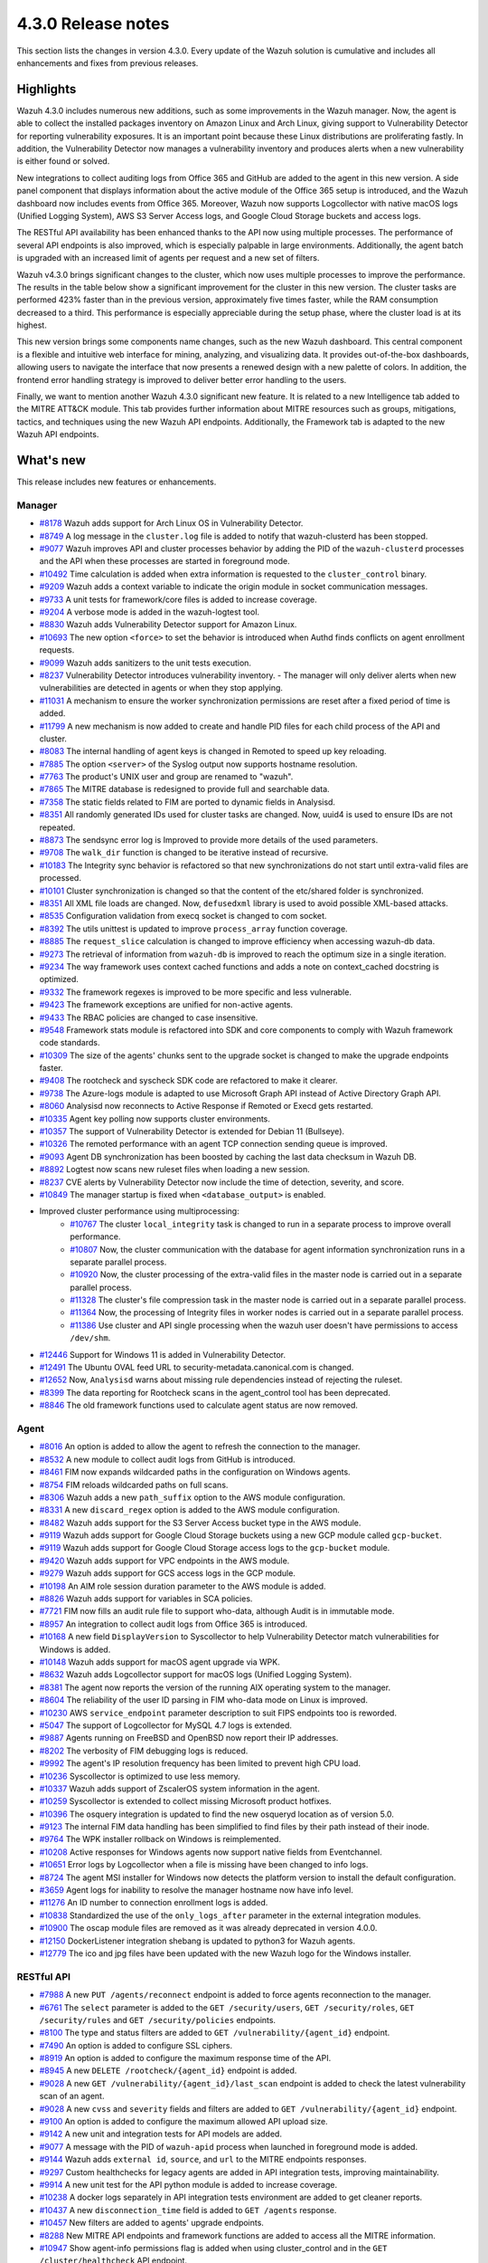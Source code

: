 .. Copyright (C) 2021 Wazuh, Inc.

.. meta::
      :description: Wazuh 4.3.0 has been released. Check out our release notes to discover the changes and additions of this release.

.. _release_4_3_0:

4.3.0 Release notes
===================

This section lists the changes in version 4.3.0. Every update of the Wazuh solution is cumulative and includes all enhancements and fixes from previous releases.


Highlights
----------

Wazuh 4.3.0 includes numerous new additions, such as some improvements in the Wazuh manager. Now, the agent is able to collect the installed packages inventory on Amazon Linux and Arch Linux, giving support to Vulnerability Detector for reporting vulnerability exposures. It is an important point because these Linux distributions are proliferating fastly. In addition, the Vulnerability Detector now manages a vulnerability inventory and produces alerts when a new vulnerability is either found or solved.

.. thumbnail::  ../images/release-notes/4.3.0/packages-inventory.png    
      :title: Packages inventory
      :align: center

New integrations to collect auditing logs from Office 365 and GitHub are added to the agent in this new version. A side panel component that displays information about the active module of the Office 365 setup is introduced, and the Wazuh dashboard now includes events from Office 365. Moreover, Wazuh now supports Logcollector with native macOS logs (Unified Logging System), AWS S3 Server Access logs, and Google Cloud Storage buckets and access logs.

.. hlist::
    :columns: 2

    - .. thumbnail:: ../images/release-notes/4.3.0/Management-Configuration.png
    - .. thumbnail:: ../images/release-notes/4.3.0/Office-365-General.png



The RESTful API availability has been enhanced thanks to the API now using multiple processes. The performance of several API endpoints is also improved, which is especially palpable in large environments. Additionally, the agent batch is upgraded with an increased limit of agents per request and a new set of filters. 

.. thumbnail::  ../images/release-notes/4.3.0/agent-batch-upgraded.png 
      :align: center
      :title: The agent batch is upgraded



Wazuh v4.3.0 brings significant changes to the cluster, which now uses multiple processes to improve the performance. The results in the table below show a significant improvement for the cluster in this new version. The cluster tasks are performed 423% faster than in the previous version, approximately five times faster, while the RAM consumption decreased to a third. This performance is especially appreciable during the setup phase, where the cluster load is at its highest.

.. thumbnail::  ../images/release-notes/4.3.0/cluster-tasks.png 
      :align: center
      :title: The cluster tasks are performed faster


This new version brings some components name changes, such as the new Wazuh dashboard. This central component is a flexible and intuitive web interface for mining, analyzing, and visualizing data. It provides out-of-the-box dashboards, allowing users to navigate the interface that now presents a renewed design with a new palette of colors. In addition, the frontend error handling strategy is improved to deliver better error handling to the users.

.. thumbnail::  ../images/release-notes/4.3.0/Wazuh-dashboard.png 
      :align: center
      :width: 60%
      :title: This new version brings the new Wazuh dashboard
    

Finally, we want to mention another Wazuh 4.3.0 significant new feature. It is related to a new Intelligence tab added to the MITRE ATT&CK module. This tab provides further information about MITRE resources such as groups, mitigations, tactics, and techniques using the new Wazuh API endpoints. Additionally, the Framework tab is adapted to the new Wazuh API endpoints.



What's new
----------

This release includes new features or enhancements.

Manager
^^^^^^^

- `#8178 <https://github.com/wazuh/wazuh/pull/8178>`_ Wazuh adds support for Arch Linux OS in Vulnerability Detector.
- `#8749 <https://github.com/wazuh/wazuh/pull/8749>`_ A log message in the ``cluster.log`` file is added to notify that wazuh-clusterd has been stopped.
- `#9077 <https://github.com/wazuh/wazuh/pull/9077>`_ Wazuh improves API and cluster processes behavior by adding the PID of the ``wazuh-clusterd`` processes and the API when these processes are started in foreground mode.
- `#10492 <https://github.com/wazuh/wazuh/pull/10492>`_ Time calculation is added when extra information is requested to the ``cluster_control`` binary.
- `#9209 <https://github.com/wazuh/wazuh/pull/9209>`_ Wazuh adds a context variable to indicate the origin module in socket communication messages.
- `#9733 <https://github.com/wazuh/wazuh/pull/9733>`_ A unit tests for framework/core files is added to increase coverage.
- `#9204 <https://github.com/wazuh/wazuh/pull/9204>`_ A verbose mode is added in the wazuh-logtest tool.
- `#8830 <https://github.com/wazuh/wazuh/pull/8830>`_ Wazuh adds Vulnerability Detector support for Amazon Linux.
- `#10693 <https://github.com/wazuh/wazuh/pull/10693>`_ The new option ``<force>`` to set the behavior is introduced when Authd finds conflicts on agent enrollment requests.
- `#9099 <https://github.com/wazuh/wazuh/pull/9099>`_ Wazuh adds sanitizers to the unit tests execution.
- `#8237 <https://github.com/wazuh/wazuh/pull/8237>`_ Vulnerability Detector introduces vulnerability inventory.
  - The manager will only deliver alerts when new vulnerabilities are detected in agents or when they stop applying.
- `#11031 <https://github.com/wazuh/wazuh/pull/11031>`_ A mechanism to ensure the worker synchronization permissions are reset after a fixed period of time is added.
- `#11799 <https://github.com/wazuh/wazuh/pull/11799>`_ A new mechanism is now added to create and handle PID files for each child process of the API and cluster. 
- `#8083 <https://github.com/wazuh/wazuh/pull/8083>`_ The internal handling of agent keys is changed in Remoted to speed up key reloading.
- `#7885 <https://github.com/wazuh/wazuh/pull/7885>`_ The option ``<server>`` of the Syslog output now supports hostname resolution. 
- `#7763 <https://github.com/wazuh/wazuh/pull/7763>`_ The product's UNIX user and group are renamed to "wazuh".
- `#7865 <https://github.com/wazuh/wazuh/pull/7865>`_ The MITRE database is redesigned to provide full and searchable data.
- `#7358 <https://github.com/wazuh/wazuh/pull/7358>`_ The static fields related to FIM are ported to dynamic fields in Analysisd.
- `#8351 <https://github.com/wazuh/wazuh/pull/8351>`_ All randomly generated IDs used for cluster tasks are changed. Now, uuid4 is used to ensure IDs are not repeated.
- `#8873 <https://github.com/wazuh/wazuh/pull/8873>`_ The sendsync error log is Improved to provide more details of the used parameters.
- `#9708 <https://github.com/wazuh/wazuh/pull/9708>`_ The ``walk_dir`` function is changed to be iterative instead of recursive.
- `#10183 <https://github.com/wazuh/wazuh/pull/10183>`_ The Integrity sync behavior is refactored so that new synchronizations do not start until extra-valid files are processed.
- `#10101 <https://github.com/wazuh/wazuh/pull/10101>`_ Cluster synchronization is changed so that the content of the etc/shared folder is synchronized.
- `#8351 <https://github.com/wazuh/wazuh/pull/8351>`_ All XML file loads are changed. Now, ``defusedxml`` library is used to avoid possible XML-based attacks.
- `#8535 <https://github.com/wazuh/wazuh/pull/8535>`_ Configuration validation from execq socket is changed to com socket.
- `#8392 <https://github.com/wazuh/wazuh/pull/8392>`_ The utils unittest is updated to improve ``process_array`` function coverage.
- `#8885 <https://github.com/wazuh/wazuh/pull/8885>`_ The ``request_slice`` calculation is changed to improve efficiency when accessing wazuh-db data.
- `#9273 <https://github.com/wazuh/wazuh/pull/9273>`_ The retrieval of information from ``wazuh-db`` is improved to reach the optimum size in a single iteration.
- `#9234 <https://github.com/wazuh/wazuh/pull/9234>`_ The way framework uses context cached functions and adds a note on context_cached docstring is optimized.
- `#9332 <https://github.com/wazuh/wazuh/pull/9332>`_ The framework regexes is improved to be more specific and less vulnerable.
- `#9423 <https://github.com/wazuh/wazuh/pull/9423>`_ The framework exceptions are unified for non-active agents.
- `#9433 <https://github.com/wazuh/wazuh/pull/9433>`_ The RBAC policies are changed to case insensitive.
- `#9548 <https://github.com/wazuh/wazuh/pull/9548>`_ Framework stats module is refactored into SDK and core components to comply with Wazuh framework code standards.
- `#10309 <https://github.com/wazuh/wazuh/pull/10309>`_ The size of the agents' chunks sent to the upgrade socket is changed to make the upgrade endpoints faster.
- `#9408 <https://github.com/wazuh/wazuh/pull/9408>`_ The rootcheck and syscheck SDK code are refactored to make it clearer.
- `#9738 <https://github.com/wazuh/wazuh/pull/9738>`_ The Azure-logs module is adapted to use Microsoft Graph API instead of Active Directory Graph API.
- `#8060 <https://github.com/wazuh/wazuh/pull/8060>`_ Analysisd now reconnects to Active Response if Remoted or Execd gets restarted.
- `#10335 <https://github.com/wazuh/wazuh/pull/10335>`_ Agent key polling now supports cluster environments.
- `#10357 <https://github.com/wazuh/wazuh/pull/10357>`_ The support of Vulnerability Detector is extended for Debian 11 (Bullseye).
- `#10326 <https://github.com/wazuh/wazuh/pull/10326>`_ The remoted performance with an agent TCP connection sending queue is improved.
- `#9093 <https://github.com/wazuh/wazuh/pull/9093>`_ Agent DB synchronization has been boosted by caching the last data checksum in Wazuh DB.
- `#8892 <https://github.com/wazuh/wazuh/pull/8892>`_ Logtest now scans new ruleset files when loading a new session.
- `#8237 <https://github.com/wazuh/wazuh/pull/8237>`_ CVE alerts by Vulnerability Detector now include the time of detection, severity, and score.
- `#10849 <https://github.com/wazuh/wazuh/pull/10849>`_ The manager startup is fixed when ``<database_output>`` is enabled.
- Improved cluster performance using multiprocessing:
   - `#10767 <https://github.com/wazuh/wazuh/pull/10767>`_ The cluster ``local_integrity`` task is changed to run in a separate process to improve overall performance.
   - `#10807 <https://github.com/wazuh/wazuh/pull/10807>`_ Now, the cluster communication with the database for agent information synchronization runs in a separate parallel process.
   - `#10920 <https://github.com/wazuh/wazuh/pull/10920>`_ Now, the cluster processing of the extra-valid files in the master node is carried out in a separate parallel process.
   - `#11328 <https://github.com/wazuh/wazuh/pull/11328>`_ The cluster's file compression task in the master node is carried out in a separate parallel process.
   - `#11364 <https://github.com/wazuh/wazuh/pull/11364>`_ Now, the processing of Integrity files in worker nodes is carried out in a separate parallel process.
   - `#11386 <https://github.com/wazuh/wazuh/pull/11386>`_ Use cluster and API single processing when the wazuh user doesn't have permissions to access ``/dev/shm``.
- `#12446 <https://github.com/wazuh/wazuh/pull/12446>`_ Support for Windows 11 is added in Vulnerability Detector. 
- `#12491 <https://github.com/wazuh/wazuh/pull/12491>`_ The Ubuntu OVAL feed URL to security-metadata.canonical.com is changed.
- `#12652 <https://github.com/wazuh/wazuh/pull/12652>`_ Now, ``Analysisd`` warns about missing rule dependencies instead of rejecting the ruleset.
- `#8399 <https://github.com/wazuh/wazuh/pull/8399>`_ The data reporting for Rootcheck scans in the agent_control tool has been deprecated.
- `#8846 <https://github.com/wazuh/wazuh/pull/8846>`_ The old framework functions used to calculate agent status are now removed.




Agent
^^^^^

- `#8016 <https://github.com/wazuh/wazuh/pull/8016>`_ An option is added to allow the agent to refresh the connection to the manager.
- `#8532 <https://github.com/wazuh/wazuh/pull/8532>`_ A new module to collect audit logs from GitHub is introduced.
- `#8461 <https://github.com/wazuh/wazuh/pull/8461>`_ FIM now expands wildcarded paths in the configuration on Windows agents.
- `#8754 <https://github.com/wazuh/wazuh/pull/8754>`_ FIM reloads wildcarded paths on full scans.
- `#8306 <https://github.com/wazuh/wazuh/pull/8306>`_ Wazuh adds a new ``path_suffix`` option to the AWS module configuration.
- `#8331 <https://github.com/wazuh/wazuh/pull/8331>`_ A new ``discard_regex`` option  is added to the AWS module configuration.
- `#8482 <https://github.com/wazuh/wazuh/pull/8482>`_ Wazuh adds support for the S3 Server Access bucket type in the AWS module.
- `#9119 <https://github.com/wazuh/wazuh/pull/9119>`_ Wazuh adds support for Google Cloud Storage buckets using a new GCP module called ``gcp-bucket``.
- `#9119 <https://github.com/wazuh/wazuh/pull/9119>`_ Wazuh adds support for Google Cloud Storage access logs to the ``gcp-bucket`` module.
- `#9420 <https://github.com/wazuh/wazuh/pull/9420>`_ Wazuh adds support for VPC endpoints in the AWS module.
- `#9279 <https://github.com/wazuh/wazuh/pull/9279>`_ Wazuh adds support for GCS access logs in the GCP module.
- `#10198 <https://github.com/wazuh/wazuh/pull/10198>`_ An AIM role session duration parameter to the AWS module is added.
- `#8826 <https://github.com/wazuh/wazuh/pull/8826>`_ Wazuh adds support for variables in SCA policies.
- `#7721 <https://github.com/wazuh/wazuh/pull/7721>`_ FIM now fills an audit rule file to support who-data, although Audit is in immutable mode.
- `#8957 <https://github.com/wazuh/wazuh/pull/8957>`_ An integration to collect audit logs from Office 365 is introduced.
- `#10168 <https://github.com/wazuh/wazuh/pull/10168>`_ A new field ``DisplayVersion`` to Syscollector to help Vulnerability Detector match vulnerabilities for Windows is added.
- `#10148 <https://github.com/wazuh/wazuh/pull/10148>`_ Wazuh adds support for macOS agent upgrade via WPK.
- `#8632 <https://github.com/wazuh/wazuh/pull/8632>`_ Wazuh adds Logcollector support for macOS logs (Unified Logging System).
- `#8381 <https://github.com/wazuh/wazuh/pull/8381>`_ The agent now reports the version of the running AIX operating system to the manager. 
- `#8604 <https://github.com/wazuh/wazuh/pull/8604>`_ The reliability of the user ID parsing in FIM who-data mode on Linux is improved.
- `#10230 <https://github.com/wazuh/wazuh/pull/10230>`_ AWS ``service_endpoint`` parameter description to suit FIPS endpoints too is reworded.
- `#5047 <https://github.com/wazuh/wazuh/pull/5047>`_ The support of Logcollector for MySQL 4.7 logs is extended.
- `#9887 <https://github.com/wazuh/wazuh/pull/9887>`_ Agents running on FreeBSD and OpenBSD now report their IP addresses.
- `#8202 <https://github.com/wazuh/wazuh/pull/8202>`_ The verbosity of FIM debugging logs is reduced.
- `#9992 <https://github.com/wazuh/wazuh/pull/9992>`_ The agent's IP resolution frequency has been limited to prevent high CPU load.
- `#10236 <https://github.com/wazuh/wazuh/pull/10236>`_ Syscollector is optimized to use less memory.
- `#10337 <https://github.com/wazuh/wazuh/pull/10337>`_ Wazuh adds support of ZscalerOS system information in the agent.
- `#10259 <https://github.com/wazuh/wazuh/pull/10259>`_ Syscollector is extended to collect missing Microsoft product hotfixes.
- `#10396 <https://github.com/wazuh/wazuh/pull/10396>`_ The osquery integration is updated to find the new osqueryd location as of version 5.0.
- `#9123 <https://github.com/wazuh/wazuh/pull/9123>`_ The internal FIM data handling has been simplified to find files by their path instead of their inode.
- `#9764 <https://github.com/wazuh/wazuh/pull/9764>`_  The WPK installer rollback on Windows is reimplemented.
- `#10208 <https://github.com/wazuh/wazuh/pull/10208>`_ Active responses for Windows agents now support native fields from Eventchannel.
- `#10651 <https://github.com/wazuh/wazuh/pull/10651>`_ Error logs by Logcollector when a file is missing have been changed to info logs.
- `#8724 <https://github.com/wazuh/wazuh/pull/8724>`_ The agent MSI installer for Windows now detects the platform version to install the default configuration.
- `#3659 <https://github.com/wazuh/wazuh/pull/3659>`_ Agent logs for inability to resolve the manager hostname now have info level.
- `#11276 <https://github.com/wazuh/wazuh/pull/11276>`_ An ID number to connection enrollment logs is added.
- `#10838 <https://github.com/wazuh/wazuh/pull/10838>`_ Standardized the use of the ``only_logs_after`` parameter in the external integration modules.
- `#10900 <https://github.com/wazuh/wazuh/pull/10900>`_ The oscap module files are removed as it was already deprecated in version 4.0.0.
- `#12150 <https://github.com/wazuh/wazuh/pull/12150>`_ DockerListener integration shebang is updated to python3 for Wazuh agents.
- `#12779 <https://github.com/wazuh/wazuh/pull/12779>`_ The ico and jpg files have been updated with the new Wazuh logo for the Windows installer.


RESTful API
^^^^^^^^^^^

- `#7988 <https://github.com/wazuh/wazuh/pull/7988>`_ A new ``PUT /agents/reconnect`` endpoint is added to force agents reconnection to the manager.
- `#6761 <https://github.com/wazuh/wazuh/pull/6761>`_ The ``select`` parameter is added to the ``GET /security/users``, ``GET /security/roles``, ``GET /security/rules`` and ``GET /security/policies`` endpoints.
- `#8100 <https://github.com/wazuh/wazuh/pull/8100>`_ The type and status filters are added to ``GET /vulnerability/{agent_id}`` endpoint.
- `#7490 <https://github.com/wazuh/wazuh/pull/7490>`_ An option is added to configure SSL ciphers.
- `#8919 <https://github.com/wazuh/wazuh/pull/8919>`_ An option is added to configure the maximum response time of the API.
- `#8945 <https://github.com/wazuh/wazuh/pull/8945>`_ A new ``DELETE /rootcheck/{agent_id}`` endpoint is added.
- `#9028 <https://github.com/wazuh/wazuh/pull/9028>`_ A new ``GET /vulnerability/{agent_id}/last_scan`` endpoint is added to check the latest vulnerability scan of an agent.
- `#9028 <https://github.com/wazuh/wazuh/pull/9028>`_ A new ``cvss`` and ``severity`` fields and filters are added to ``GET /vulnerability/{agent_id}`` endpoint.
- `#9100 <https://github.com/wazuh/wazuh/pull/9100>`_ An option  is added to configure the maximum allowed API upload size.
- `#9142 <https://github.com/wazuh/wazuh/pull/9142>`_ A new unit and integration tests for API models are added.
- `#9077 <https://github.com/wazuh/wazuh/pull/9077>`_ A message with the PID of ``wazuh-apid`` process when launched in foreground mode  is added.
- `#9144 <https://github.com/wazuh/wazuh/pull/9144>`_ Wazuh adds ``external id``, ``source``, and ``url`` to the MITRE endpoints responses.
- `#9297 <https://github.com/wazuh/wazuh/pull/9297>`_ Custom healthchecks for legacy agents are added in API integration tests, improving maintainability.
- `#9914 <https://github.com/wazuh/wazuh/pull/9914>`_ A new unit test for the API python module  is added to increase coverage.
- `#10238 <https://github.com/wazuh/wazuh/pull/10238>`_ A docker logs separately in API integration tests environment are added to get cleaner reports.
- `#10437 <https://github.com/wazuh/wazuh/pull/10437>`_ A new ``disconnection_time`` field is added to ``GET /agents`` response.
- `#10457 <https://github.com/wazuh/wazuh/pull/10457>`_ New filters are added to agents' upgrade endpoints.
- `#8288 <https://github.com/wazuh/wazuh/pull/8288>`_ New MITRE API endpoints and framework functions are added to access all the MITRE information.
- `#10947 <https://github.com/wazuh/wazuh/pull/10947>`_ Show agent-info permissions flag is added when using cluster_control and in the ``GET /cluster/healthcheck`` API endpoint.
- `#11931 <https://github.com/wazuh/wazuh/pull/11931>`_ Save agents' ossec.log if an API integration test fails.
- `#12085 <https://github.com/wazuh/wazuh/pull/12085>`_ POST /security/user/authenticate/run_as endpoint is added to API bruteforce blocking system.
- `#12638 <https://github.com/wazuh/wazuh/pull/12638>`_ A new API endpoint is added to obtain summaries of agent vulnerabilities' inventory items.
- `#12727 <https://github.com/wazuh/wazuh/pull/12727>`_ The new fields external_references, condition, title, published, and updated are added to GET /vulnerability/{agent_id} API endpoint.
- `#7490 <https://github.com/wazuh/wazuh/pull/7490>`_ The SSL protocol configuration parameter is renamed.
- `#8827 <https://github.com/wazuh/wazuh/pull/8827>`_ The API spec examples and JSON body examples are reviewed and updated.
- The performance of several API endpoints is improved. This is especially appreciable in environments with a big number of agents:
   - `#8937 <https://github.com/wazuh/wazuh/pull/8937>`_ The endpoint parameter ``PUT /agents/group`` is improved.
   - `#8938 <https://github.com/wazuh/wazuh/pull/8938>`_ The endpoint parameter ``PUT /agents/restart`` is improved.
   - `#8950 <https://github.com/wazuh/wazuh/pull/8950>`_ The endpoint parameter ``DELETE /agents`` is improved.
   - `#8959 <https://github.com/wazuh/wazuh/pull/8959>`_ The endpoint parameter ``PUT /rootcheck`` is improved.
   - `#8966 <https://github.com/wazuh/wazuh/pull/8966>`_ The endpoint parameter ``PUT /syscheck`` is improved.
   - `#9046 <https://github.com/wazuh/wazuh/pull/9046>`_ The endpoint parameter ``DELETE /groups`` is improved and API response is changed to be more consistent.
- `#8945 <https://github.com/wazuh/wazuh/pull/8945>`_ The endpoint parameter ``DELETE /rootcheck`` is changed to ``DELETE /experimental/rootcheck``.
- `#9012 <https://github.com/wazuh/wazuh/pull/9012>`_ The time it takes for ``wazuh-apid`` process is reduced to check its configuration when using the -t parameter.
- `#9019 <https://github.com/wazuh/wazuh/pull/9019>`_ The malfunction in the ``sort`` parameter of syscollector endpoints is fixed.
- `#9113 <https://github.com/wazuh/wazuh/pull/9113>`_ The API integration tests stability when failing in entrypoint is improved.
- `#9228 <https://github.com/wazuh/wazuh/pull/9228>`_ The SCA API integration tests dynamic to validate responses coming from any agent version are fixed.
- `#9227 <https://github.com/wazuh/wazuh/pull/9227>`_ All the date fields in the API responses to use ISO8601 are refactored and standardized.
- `#9263 <https://github.com/wazuh/wazuh/pull/9263>`_ The ``Server`` header from API HTTP responses is removed.
- `#9371 <https://github.com/wazuh/wazuh/pull/9371>`_ The JWT implementation by replacing HS256 signing algorithm with RS256 is improved.
- `#10009 <https://github.com/wazuh/wazuh/pull/10009>`_ The limit of agents to upgrade using the API upgrade endpoints is removed.
- `#10158 <https://github.com/wazuh/wazuh/pull/10158>`_ The Windows agent's FIM responses are changed to return permissions as JSON.
- `#10389 <https://github.com/wazuh/wazuh/pull/10389>`_ The API endpoints are adapted to changes in ``wazuh-authd`` daemon ``force`` parameter.
- `#10512 <https://github.com/wazuh/wazuh/pull/10512>`_ The ``use_only_authd`` API configuration option and related functionality are deprecated. ``wazuh-authd`` will always be required for creating and removing agents.
- `#10745 <https://github.com/wazuh/wazuh/pull/10745>`_ The API validators and related unit tests are improved.
- `#10905 <https://github.com/wazuh/wazuh/pull/10905>`_ The specific module healthchecks in API integration tests environment is improved.
- `#10916 <https://github.com/wazuh/wazuh/pull/10916>`_ The thread pool executors for process pool executors to improve API availability is changed.
- `#11410 <https://github.com/wazuh/wazuh/pull/11410>`_ Changed HTTPS options to use files instead of relative paths.
- `#8599 <https://github.com/wazuh/wazuh/pull/8599>`_ The select parameter from GET /agents/stats/distinct endpoint is removed.
- `#8099 <https://github.com/wazuh/wazuh/pull/8099>`_ The ``GET /mitre`` endpoint is removed.
- `#11410 <https://github.com/wazuh/wazuh/pull/11410>`_ The option to set log ``path`` in the configuration is deprecated.


Ruleset
^^^^^^^

- `#11306 <https://github.com/wazuh/wazuh/pull/11306>`_ Carbanak detection rules are added.
- `#11309 <https://github.com/wazuh/wazuh/pull/11309>`_ Cisco FTD rules and decoders are added.
- `#11284 <https://github.com/wazuh/wazuh/pull/11284>`_ Decoders for AWS EKS service are added.
- `#11394 <https://github.com/wazuh/wazuh/pull/11394>`_ F5 BIG IP ruleset is added.
- `#11191 <https://github.com/wazuh/wazuh/pull/11191>`_ GCP VPC storage, firewall, and flow rules are added.
- `#11323 <https://github.com/wazuh/wazuh/pull/11323>`_ GitLab 12.0 ruleset are added.
- `#11289 <https://github.com/wazuh/wazuh/pull/11289>`_ Microsoft Exchange Server rules and decoders are added.
- `#11390 <https://github.com/wazuh/wazuh/pull/11390>`_ Microsoft Windows persistence by using registry keys detection is added.
- `#11274 <https://github.com/wazuh/wazuh/pull/11274>`_ Oracle Database 12c rules and decoders are added.
- `#8476 <https://github.com/wazuh/wazuh/pull/8476>`_ Rules for Carbanak step 1.A - User Execution: Malicious files are added.
- `#11212 <https://github.com/wazuh/wazuh/pull/11212>`_ Rules for Carbanak step 2.A - Local discoveries are added.
- `#9075 <https://github.com/wazuh/wazuh/pull/9075>`_ Rules for Carbanak step 2.B - Screen capture is added. 
- `#9097 <https://github.com/wazuh/wazuh/pull/9097>`_ Rules for Carbanak step 5.B - Lateral movement via SSH are added. 
- `#11342 <https://github.com/wazuh/wazuh/pull/11342>`_ Rules for Carbanak step 9.A - User monitoring is added. 
- `#11373 <https://github.com/wazuh/wazuh/pull/11373>`_ Rules for Cloudflare WAF are added.
- `#11013 <https://github.com/wazuh/wazuh/pull/11013>`_ Ruleset for ESET Remote console is added.
- `#8532 <https://github.com/wazuh/wazuh/pull/8532>`_ Ruleset for GitHub audit logs are added. 
- `#11137 <https://github.com/wazuh/wazuh/pull/11137>`_ Ruleset for Palo Alto v8.X - v10.X are added.
- `#11431 <https://github.com/wazuh/wazuh/pull/11431>`_ SCA policy for Amazon Linux 1 is added.
- `#11480 <https://github.com/wazuh/wazuh/pull/11480>`_ SCA policy for Amazon Linux 2 is added.
- `#7035 <https://github.com/wazuh/wazuh/pull/7035>`_ SCA policy for apple macOS 10.14 Mojave is added.
- `#7036 <https://github.com/wazuh/wazuh/pull/7036>`_ SCA policy for apple macOS 10.15 Catalina is added.
- `#11454 <https://github.com/wazuh/wazuh/pull/11454>`_ SCA policy for macOS Big Sur is added.
- `#11250 <https://github.com/wazuh/wazuh/pull/11250>`_ SCA policy for Microsoft IIS 10 is added.
- `#11249 <https://github.com/wazuh/wazuh/pull/11249>`_ SCA policy for Microsoft SQL 2016 is added.
- `#11247 <https://github.com/wazuh/wazuh/pull/11247>`_ SCA policy for Mongo Database 3.6 is added. 
- `#11248 <https://github.com/wazuh/wazuh/pull/11248>`_ SCA policy for NGINX is added.
- `#11245 <https://github.com/wazuh/wazuh/pull/11245>`_ SCA policy for Oracle Database 19c is added. 
- `#11154 <https://github.com/wazuh/wazuh/pull/11154>`_ SCA policy for PostgreSQL 13 is added.
- `#11223 <https://github.com/wazuh/wazuh/pull/11223>`_ SCA policy for SUSE Linux Enterprise Server 15
- `#11432 <https://github.com/wazuh/wazuh/pull/11432>`_ SCA policy for Ubuntu 14 is added.
- `#11452 <https://github.com/wazuh/wazuh/pull/11452>`_ SCA policy for Ubuntu 16 is added.
- `#11453 <https://github.com/wazuh/wazuh/pull/11453>`_ SCA policy for Ubuntu 18 is added.
- `#11430 <https://github.com/wazuh/wazuh/pull/11430>`_ SCA policy for Ubuntu 20 is added.
- `#11286 <https://github.com/wazuh/wazuh/pull/11286>`_ SCA policy for Solaris 11.4 is added.
- `#11122 <https://github.com/wazuh/wazuh/pull/11122>`_ Sophos UTM Firewall ruleset is added.
- `#11357 <https://github.com/wazuh/wazuh/pull/11357>`_ Wazuh-api ruleset is added.
- `#11016 <https://github.com/wazuh/wazuh/pull/11016>`_ Audit rules are updated.
- `#11177 <https://github.com/wazuh/wazuh/pull/11177>`_ AWS s3 ruleset is updated.
- `#11344 <https://github.com/wazuh/wazuh/pull/11344>`_  Exim 4 decoder and rules to latest format is updated.
- `#8738 <https://github.com/wazuh/wazuh/pull/8738>`_ MITRE DB with latest MITRE JSON specification is updated.
- `#11255 <https://github.com/wazuh/wazuh/pull/11255>`_ Multiple rules to remove alert_by_email option are updated..
- `#11795 <https://github.com/wazuh/wazuh/pull/11795>`_ NextCloud ruleset is updated.
- `#11232 <https://github.com/wazuh/wazuh/pull/11232>`_ ProFTPD decoder is updated.
- `#11242 <https://github.com/wazuh/wazuh/pull/11242>`_ RedHat Enterprise Linux 8 SCA up to version 1.0.1 is updated.
- `#11100 <https://github.com/wazuh/wazuh/pull/11100>`_ Rules and decoders for FortiNet products are updated.
- `#11429 <https://github.com/wazuh/wazuh/pull/11429>`_ SCA policy for CentOS 7 is updated.
- `#8751 <https://github.com/wazuh/wazuh/pull/8751>`_ SCA policy for CentOS 8 is updated.
- `#11263 <https://github.com/wazuh/wazuh/pull/11263>`_ SonicWall decoder values are fixed.
- `#11388 <https://github.com/wazuh/wazuh/pull/11388>`_ SSHD ruleset is updated.


Wazuh Kibana plugin
^^^^^^^^^^^^^^^^^^^

- `#3557 <https://github.com/wazuh/wazuh-kibana-app/pull/3557>`_ GitHub and Office365 modules are added.
- `#3541 <https://github.com/wazuh/wazuh-kibana-app/pull/3541>`_ A new ``Panel`` module tab for GitHub and Office365 modules is added.
- `#3639 <https://github.com/wazuh/wazuh-kibana-app/pull/3639>`_ Wazuh adds the ability to filter the results for the ``Network Ports`` table in the ``Inventory data`` section.
- `#3324 <https://github.com/wazuh/wazuh-kibana-app/pull/3324>`_ A new endpoint service is added to collect the frontend logs into a file.
- `#3327 <https://github.com/wazuh/wazuh-kibana-app/pull/3327>`_ `#3321 <https://github.com/wazuh/wazuh-kibana-app/pull/3321>`_ `#3367 <https://github.com/wazuh/wazuh-kibana-app/pull/3367>`_ `#3373 <https://github.com/wazuh/wazuh-kibana-app/pull/3373>`_ `#3374 <https://github.com/wazuh/wazuh-kibana-app/pull/3374>`_ `#3390 <https://github.com/wazuh/wazuh-kibana-app/pull/3390>`_ `#3410 <https://github.com/wazuh/wazuh-kibana-app/pull/3410>`_ `#3408 <https://github.com/wazuh/wazuh-kibana-app/pull/3408>`_ `#3429 <https://github.com/wazuh/wazuh-kibana-app/pull/3429>`_ `#3427 <https://github.com/wazuh/wazuh-kibana-app/pull/3427>`_ `#3417 <https://github.com/wazuh/wazuh-kibana-app/pull/3417>`_ `#3462 <https://github.com/wazuh/wazuh-kibana-app/pull/3462>`_ `#3451 <https://github.com/wazuh/wazuh-kibana-app/pull/3451>`_ `#3442 <https://github.com/wazuh/wazuh-kibana-app/pull/3442>`_ `#3480 <https://github.com/wazuh/wazuh-kibana-app/pull/3480>`_ `#3472 <https://github.com/wazuh/wazuh-kibana-app/pull/3472>`_ `#3434 <https://github.com/wazuh/wazuh-kibana-app/pull/3434>`_ `#3392 <https://github.com/wazuh/wazuh-kibana-app/pull/3392>`_ `#3404 <https://github.com/wazuh/wazuh-kibana-app/pull/3404>`_ `#3432 <https://github.com/wazuh/wazuh-kibana-app/pull/3432>`_ `#3415 <https://github.com/wazuh/wazuh-kibana-app/pull/3415>`_ `#3469 <https://github.com/wazuh/wazuh-kibana-app/pull/3469>`_ `#3448 <https://github.com/wazuh/wazuh-kibana-app/pull/3448>`_ `#3465 <https://github.com/wazuh/wazuh-kibana-app/pull/3465>`_ `#3464 <https://github.com/wazuh/wazuh-kibana-app/pull/3464>`_ `#3478 <https://github.com/wazuh/wazuh-kibana-app/pull/3478>`_ The frontend handle errors strategy is improved: UI, Toasts, console log, and log in file.
- `#3368 <https://github.com/wazuh/wazuh-kibana-app/pull/3368>`_ `#3344 <https://github.com/wazuh/wazuh-kibana-app/pull/3344>`_ `#3726 <https://github.com/wazuh/wazuh-kibana-app/pull/3726>`_ Intelligence tab is added to MITRE ATT&CK module.
- `#3424 <https://github.com/wazuh/wazuh-kibana-app/pull/3424>`_ Sample data for office365 events are added.
- `#3475 <https://github.com/wazuh/wazuh-kibana-app/pull/3475>`_ A separate component to check for sample data is created.
- `#3506 <https://github.com/wazuh/wazuh-kibana-app/pull/3506>`_ A new hook for getting value suggestions is added.
- `#3531 <https://github.com/wazuh/wazuh-kibana-app/pull/3531>`_ Dynamic simple filters and simple GitHub filters fields are added.
- `#3524 <https://github.com/wazuh/wazuh-kibana-app/pull/3524>`_ Configuration viewer for Module Office 365 is added on the Configuration section of the Management menu.
- `#3518 <https://github.com/wazuh/wazuh-kibana-app/pull/3518>`_ A side panel component that displays information about the active module of the Office 365 setup is introduced.
- `#3533 <https://github.com/wazuh/wazuh-kibana-app/pull/3533>`_ Specifics and custom filters for Office 365 search bar are added.
- `#3544 <https://github.com/wazuh/wazuh-kibana-app/pull/3544>`_ Pagination and filter are added to drilldown tables at the Office pannel.
- `#3568 <https://github.com/wazuh/wazuh-kibana-app/pull/3568>`_ Simple filters change between panel and drilldown panel.
- `#3525 <https://github.com/wazuh/wazuh-kibana-app/pull/3525>`_ New fields are added in the Inventory table and Flyout Details.
- `#3691 <https://github.com/wazuh/wazuh-kibana-app/pull/3691>`_ Columns selector are added in agents table.
- `#3742 <https://github.com/wazuh/wazuh-kibana-app/pull/3742>`_ A new workflow is added for creating wazuh packages.
- `#3783 <https://github.com/wazuh/wazuh-kibana-app/pull/3783>`_ ``template`` and ``fields`` checks in the health check run correctly according to the app configuration.
- `#3804 <https://github.com/wazuh/wazuh-kibana-app/pull/3804>`_ A toast message let's you know when there is an error creating a new group.
- `#3121 <https://github.com/wazuh/wazuh-kibana-app/pull/3121>`_ Ossec to wazuh is changed in all sample-data files.
- `#3279 <https://github.com/wazuh/wazuh-kibana-app/pull/3279>`_ Empty fields are modified in FIM tables and ``syscheck.value_name`` in discovery now shows an empty tag for visual clarity.
- `#3346 <https://github.com/wazuh/wazuh-kibana-app/pull/3346>`_ The MITRE tactics and techniques resources are adapted to use the API endpoints.
- `#3517 <https://github.com/wazuh/wazuh-kibana-app/pull/3517>`_ The filterManager subscription is moved to the hook useFilterManager.
- `#3529 <https://github.com/wazuh/wazuh-kibana-app/pull/3529>`_ Filter is changed from "is" to "is one of" in the custom searchbar.
- `#3494 <https://github.com/wazuh/wazuh-kibana-app/pull/3494>`_ Refactor ``modules-defaults.js`` to define what buttons and components are rendered in each module tab.
- `#3663 <https://github.com/wazuh/wazuh-kibana-app/pull/3663>`_ `#3806 <https://github.com/wazuh/wazuh-kibana-app/pull/3806>`_ The deprecated and new references for the ``authd`` configuration are updated.
- `#3549 <https://github.com/wazuh/wazuh-kibana-app/pull/3549>`_ Time subscription is added to Discover component.
- `#3446 <https://github.com/wazuh/wazuh-kibana-app/pull/3446>`_ Testing logs using the Ruletest Test don't display the rule information if not matching a rule.
- `#3649 <https://github.com/wazuh/wazuh-kibana-app/pull/3649>`_ The format permissions are changed in the FIM inventory.
- `#3686 <https://github.com/wazuh/wazuh-kibana-app/pull/3686>`_ `#3728 <https://github.com/wazuh/wazuh-kibana-app/pull/3728>`_ The request to agents that do not return data is now changed to avoid unnecessary heavy load requests.
- `#3788 <https://github.com/wazuh/wazuh-kibana-app/pull/3788>`_ Rebranding. Replaced the brand logos, set module icons with brand colors
- `#3795 <https://github.com/wazuh/wazuh-kibana-app/pull/3795>`_ Changed user for sample data management
- `#3792 <https://github.com/wazuh/wazuh-kibana-app/pull/3792>`_ Changed agent install codeblock copy button and powershell terminal warning
- `#3811 <https://github.com/wazuh/wazuh-kibana-app/pull/3811>`_ Refactored as the plugin platform name and references is managed.
- `#3893 <https://github.com/wazuh/wazuh-kibana-app/pull/3893>`_ Dashboard tab of Vulnerabilities module is removed, three new panels to Vulnerabilities/Inventory are added, and details Flyout fields are enhanced.
- `#3908 <https://github.com/wazuh/wazuh-kibana-app/pull/3908>`_ Now, all available fields are shown in the Discover Details Flyout table. Furthermore, the open row icon width is fixed in the first column when the table has a few columns.
- `#3924 <https://github.com/wazuh/wazuh-kibana-app/pull/3924>`_ Missing fields used in visualizations to the known fields related to alerts are added.
- `#3946 <https://github.com/wazuh/wazuh-kibana-app/pull/3946>`_ Troubleshooting link to "index pattern was refreshed" toast is added.
- `#3196 <https://github.com/wazuh/wazuh-kibana-app/pull/3196>`_ The table in Vulnerabilities/Inventory is refactored.
- `#3949 <https://github.com/wazuh/wazuh-kibana-app/pull/3949>`_ Google Groups app icons are changed.
- `#3857 <https://github.com/wazuh/wazuh-kibana-app/pull/3857>`_ Sorting for Agents or Configuration checksum column in the table of Management/Groups is removed due to this is not supported by the API.


Wazuh Splunk app
^^^^^^^^^^^^^^^^

- Support for Wazuh 4.3.0
- `#1166 <https://github.com/wazuh/wazuh-splunk/pull/1166>`_ Alias field is added to API to facilitate distinguishing between different managers  
- `#1126 <https://github.com/wazuh/wazuh-splunk/pull/1226>`_ Ensure backwards compatibility 
- `#1148 <https://github.com/wazuh/wazuh-splunk/issues/1148>`_ A Security Section is added to manage security related configurations 
- `#1171 <https://github.com/wazuh/wazuh-splunk/pull/1171>`_ Crud Policies is added on security section.
- `#1168 <https://github.com/wazuh/wazuh-splunk/pull/1168>`_ Crud Roles is added on security section. 
- `#1169 <https://github.com/wazuh/wazuh-splunk/pull/1169>`_ Crud Role Mapping is added on security section.  
- `#1173 <https://github.com/wazuh/wazuh-splunk/pull/1173>`_ Crud Users is added on security section.
- `#1147 <https://github.com/wazuh/wazuh-splunk/issues/1147>`_ Created a permissions validation service. 
- `#1164 <https://github.com/wazuh/wazuh-splunk/issues/1164>`_ Implemented the access control on the App's views. 
- `#1155 <https://github.com/wazuh/wazuh-splunk/issues/1155>`_ Implemented a service to fetch Wazuh's users and its roles. 
- `#1156 <https://github.com/wazuh/wazuh-splunk/issues/1156>`_ Implemented a server to fetch Splunk's users and its roles. 
- `#1149 <https://github.com/wazuh/wazuh-splunk/issues/1149>`_ A run_as checkbox is added to the API configuration  
- `#1174 <https://github.com/wazuh/wazuh-splunk/pull/1174>`_ The ability to use the Authorization Context login method is added. 
- `#1228 <https://github.com/wazuh/wazuh-splunk/issues/1228>`_  Extensions now can only be changed by Splunk Admins. 
- `#1186 <https://github.com/wazuh/wazuh-splunk/pull/1186>`_ Wazuh rebranding.
- `#1172 <https://github.com/wazuh/wazuh-splunk/pull/1172>`_ Deprecated authd options is updated.
- `#1236 <https://github.com/wazuh/wazuh-splunk/pull/1236>`_ Refactored branding color styles to improve maintainability.  
- `#1243 <https://github.com/wazuh/wazuh-splunk/pull/1243>`_ Wazuh API's name is changed to its alias in the quick settings selector. 

Other
^^^^^

- `#10247 <https://github.com/wazuh/wazuh/pull/10247>`_ External SQLite library dependency is upgraded to version 3.36.
- `#10247 <https://github.com/wazuh/wazuh/pull/10247>`_ External BerkeleyDB library dependency is upgraded to version 18.1.40.
- `#10247 <https://github.com/wazuh/wazuh/pull/10247>`_ External OpenSSL library dependency is upgraded to version 1.1.1l.
- `#10927 <https://github.com/wazuh/wazuh/pull/10927>`_ External Google Test library  dependency is upgraded to version 1.11.
- `#11436 <https://github.com/wazuh/wazuh/pull/11436>`_ External Aiohttp library dependency is upgraded to version 3.8.1.
- `#11436 <https://github.com/wazuh/wazuh/pull/11436>`_ External Werkzeug library dependency is upgraded to version 2.0.2.
- `#11436 <https://github.com/wazuh/wazuh/pull/11436>`_ Embedded Python is upgraded to version 3.9.9.


Packages
^^^^^^^^
- `#1496 <https://github.com/wazuh/wazuh-packages/pull/1496>`_ Hide passwords in log file.
- `#1500 <https://github.com/wazuh/wazuh-packages/pull/1500>`_ Fix dashboard IP messages.
- `#1499 <https://github.com/wazuh/wazuh-packages/pull/1499>`_ Improved APT locked message and retry time.
- `#1497 <https://github.com/wazuh/wazuh-packages/pull/1497>`_ Fix unhandled promise for the dashboard.
- `#1494 <https://github.com/wazuh/wazuh-packages/pull/1494>`_ Update ova ``motd`` message 4.3.
- `#1471 <https://github.com/wazuh/wazuh-packages/pull/1471>`_ Remove service disable from RPM and Debian packages.
- `#1471 <https://github.com/wazuh/wazuh-packages/pull/1471>`_ Disabled multitenancy by default in the dashboard and changed the app default route.
- `#1434 <https://github.com/wazuh/wazuh-packages/pull/1434>`_ Set as a warning the unhandled promises in the Wazuh dashboard.
- `#1395 <https://github.com/wazuh/wazuh-packages/pull/1395>`_ Remove IP message from OVA.
- `#1390 <https://github.com/wazuh/wazuh-packages/pull/1390>`_ Remove demo certificates from indexer and dashboard packages.
- `#1307 <https://github.com/wazuh/wazuh-packages/pull/1307>`_ Add centos8 vault repository due to EOL.
- `#1302 <https://github.com/wazuh/wazuh-packages/pull/1302>`_ Fix user deletion warning RPM manager.
- `#1292 <https://github.com/wazuh/wazuh-packages/pull/1292>`_ Fix issue where Solaris 11 was not executed in clean installations.
- `#1280 <https://github.com/wazuh/wazuh-packages/pull/1280>`_ Fix error where Wazuh could continue running after uninstalling.
- `#1274 <https://github.com/wazuh/wazuh-packages/pull/1274>`_ Fix AIX partition size.
- `#1147 <https://github.com/wazuh/wazuh-packages/pull/1147>`_ Fix Solaris 11 upgrade from previous packages.
- `#1126 <https://github.com/wazuh/wazuh-packages/pull/1126>`_ Add new GCloud integration files to Solaris 11.
- `#689 <https://github.com/wazuh/wazuh-packages/pull/689>`_ Update SPECS.
- `#888 <https://github.com/wazuh/wazuh-packages/pull/888>`_ Fix an error in CentOS 5 building.
- `#944 <https://github.com/wazuh/wazuh-packages/pull/944>`_ Add new SCA files to Solaris 11.
- `#915 <https://github.com/wazuh/wazuh-packages/pull/915>`_ Improved support for ppc64le on CentOS and Debian.
- `#1005 <https://github.com/wazuh/wazuh-packages/pull/1005>`_ Fix error with wazuh user in Debian packages.
- `#1023 <https://github.com/wazuh/wazuh-packages/pull/1023>`_ Add ossec user and group during compilation.
- `#1261 <https://github.com/wazuh/wazuh-packages/pull/1261>`_ Merge Wazuh Dashboard v3 #.
- `#1256 <https://github.com/wazuh/wazuh-packages/pull/1256>`_ Fix certs permissions in RPM.
- `#1208 <https://github.com/wazuh/wazuh-packages/pull/1208>`_ Kibana app now supports ``pluginPlatform.version`` property in the app manifest.
- `#1162 <https://github.com/wazuh/wazuh-packages/pull/1162>`_ Fix certificates creation using parameters 4.3.
- `#1193 <https://github.com/wazuh/wazuh-packages/pull/1193>`_ Fix Archlinux package generation parameters 4.3.
- `#1132 <https://github.com/wazuh/wazuh-packages/pull/1132>`_ Add new 2.17.1 log4j mitigation version 4.3.
- `#1123 <https://github.com/wazuh/wazuh-packages/pull/1123>`_ Fix client keys Ownership for 3.7.x and previous versions.
- `#1106 <https://github.com/wazuh/wazuh-packages/pull/1106>`_ Added new log4j remediation 4.3.
- `#1112 <https://github.com/wazuh/wazuh-packages/pull/1112>`_ Fix Linux ``wpk`` generation 4.3.
- `#1096 <https://github.com/wazuh/wazuh-packages/pull/1096>`_ Add log4j mitigation 4.3.
- `#1086 <https://github.com/wazuh/wazuh-packages/pull/1086>`_ Increase admin.pem cert expiration date 4.3.
- `#1078 <https://github.com/wazuh/wazuh-packages/pull/1078>`_ Remove wazuh user from unattended/OVA/AMI 4.3.
- `#1074 <https://github.com/wazuh/wazuh-packages/pull/1074>`_ Fix ``groupdel`` ossec error during upgrade to 4.3.0.
- `#1067 <https://github.com/wazuh/wazuh-packages/pull/1067>`_ Fix curl kibana.yml 4.3.
- `#1060 <https://github.com/wazuh/wazuh-packages/pull/1060>`_ Remove ``restore-permissions.sh`` from Debian Packages.
- `#1048 <https://github.com/wazuh/wazuh-packages/pull/1048>`_ Bump unattended 4.3.0.
- `#1012 <https://github.com/wazuh/wazuh-packages/pull/1012>`_ Removed cd usages in unattended installer and fixed uninstaller 4.3.
- `#1023 <https://github.com/wazuh/wazuh-packages/pull/1023>`_ Add ossec user and group during compilation.
- `#1020 <https://github.com/wazuh/wazuh-packages/pull/1020>`_ Removed warning and added text in ``wazuh-passwords-tool.sh`` final message 4.3.


Resolved issues
---------------

This release resolves known issues. 


Manager
^^^^^^^

==============================================================    =============
Reference                                                         Description
==============================================================    =============
`#8223 <https://github.com/wazuh/wazuh/pull/8223>`_               A memory defect is fixed in Remoted when closing connection handles.
`#7625 <https://github.com/wazuh/wazuh/pull/7625>`_               A timing problem is fixed in the manager that might prevent Analysisd from sending Active responses to agents.
`#8210 <https://github.com/wazuh/wazuh/pull/8210>`_               A bug in Analysisd that did not apply field lookup in rules that overwrite other ones is fixed.
`#8902 <https://github.com/wazuh/wazuh/pull/8902>`_               The manager is now prevented from leaving dangling agent database files.
`#8254 <https://github.com/wazuh/wazuh/pull/8254>`_               The remediation message for error code 6004 is updated.
`#8157 <https://github.com/wazuh/wazuh/pull/8157>`_               A bug when deleting non-existing users or roles in the security SDK is now fixed.
`#8418 <https://github.com/wazuh/wazuh/pull/8418>`_               A bug with ``agent.conf`` file permissions when creating an agent group is now fixed.
`#8422 <https://github.com/wazuh/wazuh/pull/8422>`_               Wrong exceptions with wdb pagination mechanism are fixed.
`#8747 <https://github.com/wazuh/wazuh/pull/8747>`_               An error when loading some rules with the ``\`` character is fixed.
`#9216 <https://github.com/wazuh/wazuh/pull/9216>`_               The ``WazuhDBQuery`` class is changed to properly close socket connections and prevent file descriptor leaks.
`#10320 <https://github.com/wazuh/wazuh/pull/10320>`_             An error in the API configuration when using the ``agent_upgrade`` script is fixed.
`#10341 <https://github.com/wazuh/wazuh/pull/10341>`_             The ``JSONDecodeError`` in Distributed API class methods is handled.
`#9738 <https://github.com/wazuh/wazuh/pull/9738>`_               An issue with duplicated logs in Azure-logs module is fixed and several improvements are applied to it.
`#10680 <https://github.com/wazuh/wazuh/pull/10680>`_             The query parameter validation is fixed to allow usage of special chars in Azure module.
`#8394 <https://github.com/wazuh/wazuh/pull/8394>`_               A bug running ``wazuh-clusterd`` process when it was already running is fixed.
`#8732 <https://github.com/wazuh/wazuh/pull/8732>`_               Cluster is now allowed to send and receive messages with a size higher than request_chunk.
`#9077 <https://github.com/wazuh/wazuh/pull/9077>`_               A bug that caused ``wazuh-clusterd`` process to not delete its pidfile when running in foreground mode and it is stopped is fixed.
`#10376 <https://github.com/wazuh/wazuh/pull/10376>`_             Race condition due to lack of atomicity in the cluster synchronization mechanism is fixed.
`#10492 <https://github.com/wazuh/wazuh/pull/10492>`_             A bug when displaying the dates of the cluster tasks that have not finished yet is fixed. Now ``n/a`` is displayed in these cases.
`#9196 <https://github.com/wazuh/wazuh/pull/9196>`_               Missing field ``value_type`` in FIM alerts is fixed.
`#9292 <https://github.com/wazuh/wazuh/pull/9292>`_               A typo in the SSH Integrity Check script for Agentless is fixed.
`#10421 <https://github.com/wazuh/wazuh/pull/10421>`_             Multiple race conditions in Remoted are fixed.
`#10390 <https://github.com/wazuh/wazuh/pull/10390>`_             The manager agent database is fixed to prevent dangling entries from removed agents.
`#9765 <https://github.com/wazuh/wazuh/pull/9765>`_               The alerts generated by FIM when a lookup operation on a SID fails are fixed.
`#10866 <https://github.com/wazuh/wazuh/pull/10866>`_             A bug that caused cluster agent-groups files to be synchronized multiple times unnecessarily is fixed.
`#10922 <https://github.com/wazuh/wazuh/pull/10922>`_             An issue in Wazuh DB that compiled the SQL statements multiple times unnecessarily is fixed.
`#10948 <https://github.com/wazuh/wazuh/pull/10948>`_             A crash in Analysisd when setting Active Response with agent_id = 0 is fixed.
`#11161 <https://github.com/wazuh/wazuh/pull/11161>`_             An uninitialized Blowfish encryption structure warning is fixed.
`#11262 <https://github.com/wazuh/wazuh/pull/11262>`_             A memory overrun hazard in Vulnerability Detector is fixed.
`#11282 <https://github.com/wazuh/wazuh/pull/11282>`_             A bug when using a limit parameter higher than the total number of objects in the wazuh-db queries is fixed.
`#11440 <https://github.com/wazuh/wazuh/pull/11440>`_             A false positive for MySQL in Vulnerability Detector is prevented.
`#11448 <https://github.com/wazuh/wazuh/pull/11448>`_             The segmentation fault when the wrong configuration is set is fixed.
`#11440 <https://github.com/wazuh/wazuh/pull/11440>`_             A false positives in Vulnerability Detector is fixed when scanning OVAl for Ubuntu Xenial and Bionic.
`#11835 <https://github.com/wazuh/wazuh/pull/11835>`_             An argument injection hazard is fixed in the Pagerduty integration script.
`#11863 <https://github.com/wazuh/wazuh/pull/11863>`_             Memory leaks in the feed parser at Vulnerability Detector are fixed. Architecture data member from the RHEL 5 feed. RHSA items containing no CVEs. Unused RHSA data member when parsing Debian feeds.
`#12368 <https://github.com/wazuh/wazuh/pull/12368>`_             Now, Authd ignore the pipe signal if Wazuh DB gets closed.
`#12415 <https://github.com/wazuh/wazuh/pull/12415>`_             A buffer handling bug is fixed in Remoted that left the syslog TCP server stuck. 
`#12644 <https://github.com/wazuh/wazuh/pull/12644>`_             A memory leak in Vulnerability Detector is fixed when discarding kernel packages.
`#12655 <https://github.com/wazuh/wazuh/pull/12655>`_             A memory leak at wazuh-logtest-legacy  is fixed when matching a level-0 rule.
`#12489 <https://github.com/wazuh/wazuh/pull/12489>`_             Now, the cluster is disabled by default when the "disabled" tag is not included.
`#13067 <https://github.com/wazuh/wazuh/pull/13067>`_             A bug in the Vulnerability Detector CPE helper that may lead to produce false positives about Firefox ESR is fixed.
==============================================================    =============


Agent
^^^^^

==============================================================    =============
Reference                                                         Description
==============================================================    =============
`#8784 <https://github.com/wazuh/wazuh/pull/8784>`_               A bug in FIM that did not allow monitoring new directories in real-time mode if the limit was reached at some point is fixed.
`#8941 <https://github.com/wazuh/wazuh/pull/8941>`_               A bug in FIM that threw an error when a query to the internal database returned no data is fixed.
`#8362 <https://github.com/wazuh/wazuh/pull/8362>`_               An error where the IP address was being returned along with the port for Amazon NLB service is fixed.
`#8372 <https://github.com/wazuh/wazuh/pull/8372>`_               AWS module is fixed to properly handle the exception raised when processing a folder without logs.
`#8433 <https://github.com/wazuh/wazuh/pull/8433>`_               A bug with the AWS module when pagination is needed in the bucket is fixed.
`#8672 <https://github.com/wazuh/wazuh/pull/8672>`_               An error with the ipGeoLocation field in AWS Macie logs id fixed.
`#10333 <https://github.com/wazuh/wazuh/pull/10333>`_             An incorrect debug message in the GCloud integration module is changed.
`#7848 <https://github.com/wazuh/wazuh/pull/7848>`_               Data race conditions are fixed in FIM.
`#10011 <https://github.com/wazuh/wazuh/pull/10011>`_             A wrong command line display in the Syscollector process report on Windows is fixed.
`#10249 <https://github.com/wazuh/wazuh/pull/10249>`_             An issue that causes shutdown when agentd or analysisd is stopped is fixed.
`#10405 <https://github.com/wazuh/wazuh/pull/10405>`_             Wrong keepalive message from the agent when file merged.mg is missing is fixed.
`#10381 <https://github.com/wazuh/wazuh/pull/10381>`_             Missing logs from the Windows agent when it's getting stopped are fixed.
`#10524 <https://github.com/wazuh/wazuh/pull/10524>`_             Missing packages reporting in Syscollector for macOS due to empty architecture data is fixed.
`#7506 <https://github.com/wazuh/wazuh/pull/7506>`_               FIM on Linux to parse audit rules with multiple keys for who-data is fixed.
`#10639 <https://github.com/wazuh/wazuh/pull/10639>`_             Windows 11 version collection in the agent is fixed.
`#10602 <https://github.com/wazuh/wazuh/pull/10602>`_             Missing Eventchannel location in Logcollector configuration reporting is fixed.
`#10794 <https://github.com/wazuh/wazuh/pull/10794>`_             CloudWatch Logs integration is updated to avoid crashing when AWS raises Throttling errors.
`#10718 <https://github.com/wazuh/wazuh/pull/10718>`_             AWS modules' log file filtering is fixed when there are logs with and without a prefix mixed in a bucket.
`#10884 <https://github.com/wazuh/wazuh/pull/10884>`_             A bug on the installation script that made upgrades not to update the code of the external integration modules id fixed.
`#10921 <https://github.com/wazuh/wazuh/pull/10921>`_             An issue with the AWS integration module trying to parse manually created folders as if they were files is fixed.
`#11086 <https://github.com/wazuh/wazuh/pull/11086>`_             Some installation errors in OS with no subversion are fixed.
`#11115 <https://github.com/wazuh/wazuh/pull/11115>`_             A typo in an error log about enrollment SSL certificate is fixed.
`#11121 <https://github.com/wazuh/wazuh/pull/11121>`_             A unit tests for Windows agent when built on MinGW 10 is fixed.
`#10942 <https://github.com/wazuh/wazuh/pull/10942>`_             Windows agent compilation warnings are fixed.
`#11207 <https://github.com/wazuh/wazuh/pull/11207>`_             The OS version reported by the agent on OpenSUSE Tumbleweed is fixed.
`#11329 <https://github.com/wazuh/wazuh/pull/11329>`_             The Syscollector is prevented from truncating the open port inode numbers on Linux.
`#11365 <https://github.com/wazuh/wazuh/pull/11365>`_             An agent auto-restart on configuration changes, when started via ``wazuh-control`` on a Systemd based Linux OS is fixed.
`#10952 <https://github.com/wazuh/wazuh/pull/10952>`_             A bug in the AWS module resulting in unnecessary API calls when trying to obtain the different Account IDs for the bucket is fixed.
`#11278 <https://github.com/wazuh/wazuh/pull/11278>`_             Azure integration's configuration parsing to allow omitting optional parameters is fixed.
`#11296 <https://github.com/wazuh/wazuh/pull/11296>`_             Azure Storage credentials validation bug is fixed.
`#11455 <https://github.com/wazuh/wazuh/pull/11455>`_             The read of the hostname in the installation process for openSUSE is fixed.
`#11425 <https://github.com/wazuh/wazuh/pull/11425>`_             The graceful shutdown when the agent loses connection is fixed.
`#11736 <https://github.com/wazuh/wazuh/pull/11736>`_             The error "Unable to set server IP address" is fixed on the Windows agent. 
`#11608 <https://github.com/wazuh/wazuh/pull/11608>`_             The reparse option is fixed in the AWS VPCFlow and Config integrations.
`#12324 <https://github.com/wazuh/wazuh/pull/12324>`_             The way the AWS Config integration parses the dates used to search in the database for previous records was fixed.
`#12676 <https://github.com/wazuh/wazuh/pull/12676>`_             Now, Logcollector audit format parse logs with a custom name_format. 
`#12704 <https://github.com/wazuh/wazuh/pull/12704>`_             An issue with the Agent bootstrap is fixed, it might lead to a startup timeout when it cannot resolve a manager hostname.
`#13088 <https://github.com/wazuh/wazuh/pull/13088>`_             A bug in the agent's leaky bucket throughput regulator that could leave it stuck if the time is advanced on Windows is fixed.
==============================================================    =============


RESTful API
^^^^^^^^^^^

==============================================================    =============
Reference                                                         Description
==============================================================    =============
`#8196 <https://github.com/wazuh/wazuh/pull/8196>`_               An inconsistency in RBAC resources for ``group:create``, ``decoders:update``, and ``rules:update`` actions are fixed.
`#8378 <https://github.com/wazuh/wazuh/pull/8378>`_               The handling of an API error message occurring when Wazuh is started with a wrong ``ossec.conf`` is fixed. Now, the execution continues and raises a warning.
`#8548 <https://github.com/wazuh/wazuh/pull/8548>`_               A bug with the ``sort`` parameter that caused a wrong response when sorting by several fields is fixed.
`#8597 <https://github.com/wazuh/wazuh/pull/8597>`_               The description of ``force_time`` parameter in the API spec reference is fixed.
`#8537 <https://github.com/wazuh/wazuh/pull/8537>`_               API incorrect path in remediation message when a maximum number of requests per minute is reached is fixed.
`#9071 <https://github.com/wazuh/wazuh/pull/9071>`_               Agents' healthcheck error in the API integration test environment is fixed.
`#9077 <https://github.com/wazuh/wazuh/pull/9077>`_               A bug with ``wazuh-apid`` process handling of PID files when running in foreground mode is fixed.
`#9192 <https://github.com/wazuh/wazuh/pull/9192>`_               A bug with RBAC ``group_id`` matching is fixed.
`#9147 <https://github.com/wazuh/wazuh/pull/9147>`_               Temporal development keys and values from ``GET /cluster/healthcheck`` response are removed.
`#9227 <https://github.com/wazuh/wazuh/pull/9227>`_               Several errors when filtering by dates are fixed.
`#9262 <https://github.com/wazuh/wazuh/pull/9262>`_               The limit in some endpoints like ``PUT /agents/group/{group_id}/restart`` and added a pagination method is fixed.
`#9320 <https://github.com/wazuh/wazuh/pull/9320>`_               A bug with the ``search`` parameter resulting in invalid results is fixed.
`#9368 <https://github.com/wazuh/wazuh/pull/9368>`_               Wrong values of ``external_id`` field in MITRE resources are fixed.
`#9399 <https://github.com/wazuh/wazuh/pull/9399>`_               The way how the API integration testing environment checks that wazuh-apid daemon is running before starting the tests is fixed.
`#9777 <https://github.com/wazuh/wazuh/pull/9777>`_               A healthcheck is added to verify that ``logcollector`` stats are ready before starting the API integration test.
`#10159 <https://github.com/wazuh/wazuh/pull/10159>`_             The API integration test healthcheck used in the ``vulnerability`` test cases is fixed.
`#10179 <https://github.com/wazuh/wazuh/pull/10179>`_             An error with ``PUT /agents/node/{node_id}/restart`` endpoint when no agents are present in selected node is fixed.
`#10322 <https://github.com/wazuh/wazuh/pull/10322>`_             An RBAC experimental API integration test expecting a 1760 code in implicit requests is fixed.
`#10289 <https://github.com/wazuh/wazuh/pull/10289>`_             A cluster race condition that caused the API integration test to randomly fail is fixed.
`#10619 <https://github.com/wazuh/wazuh/pull/10619>`_             The ``PUT /agents/node/{node_id}/restart`` endpoint to exclude exception codes properly is fixed.
`#10666 <https://github.com/wazuh/wazuh/pull/10666>`_             The ``PUT /agents/group/{group_id}/restart`` endpoint to exclude exception codes properly is fixed.
`#10656 <https://github.com/wazuh/wazuh/pull/10656>`_             The agent endpoints q parameter to allow more operators when filtering by groups is fixed.
`#10830 <https://github.com/wazuh/wazuh/pull/10830>`_             The API integration tests related to rule, decoder, and task endpoints are fixed.
`#11411 <https://github.com/wazuh/wazuh/pull/11411>`_             Exceptions handling when starting the Wazuh API service is improved.
`#11598 <https://github.com/wazuh/wazuh/pull/11598>`_             The race condition while creating RBAC database is fixed. 
`#12102 <https://github.com/wazuh/wazuh/pull/12102>`_             The API integration tests failures caused by race conditions is fixed. 
==============================================================    =============


Ruleset
^^^^^^^

==============================================================    =============
Reference                                                         Description
==============================================================    =============
`#11117 <https://github.com/wazuh/wazuh/pull/11117>`_             Bad character are fixed on rules 60908 and 60884 - win-application rules.
`#11369 <https://github.com/wazuh/wazuh/pull/11369>`_             Microsoft logs rules are fixed.
`#11405 <https://github.com/wazuh/wazuh/pull/11405>`_             PHP rules for MITRE and groups are fixed. 
`#11214 <https://github.com/wazuh/wazuh/pull/11214>`_             Rules id for Microsoft Windows PowerShell are fixed.
==============================================================    =============

Wazuh Kibana plugin
^^^^^^^^^^^^^^^^^^^

================================================================  =============
Reference                                                         Description
================================================================  =============
`#3384 <https://github.com/wazuh/wazuh-kibana-app/pull/3384>`_    The creation of log files is fixed.
`#3484 <https://github.com/wazuh/wazuh-kibana-app/pull/3484>`_    The double fetching alerts count when pinning/unpinning the agent in MITRE ATT&CK/Framework is fixed.
`#3490 <https://github.com/wazuh/wazuh-kibana-app/pull/3490>`_    A refactor of the query Config is changed from Angular to React.
`#3412 <https://github.com/wazuh/wazuh-kibana-app/pull/3412>`_    The flyout closing when dragging and releasing mouse event outside the Rule-test and Decoder-test flyout is fixed.
`#3430 <https://github.com/wazuh/wazuh-kibana-app/pull/3430>`_    Now Wazuh notifies when you are registering an agent without permission.
`#3438 <https://github.com/wazuh/wazuh-kibana-app/pull/3438>`_    Not used ``redirectRule`` query param when clicking the row table on CDB Lists/Decoders is removed.
`#3439 <https://github.com/wazuh/wazuh-kibana-app/pull/3439>`_    The code overflows over the line numbers in the API Console editor is fixed.
`#3440 <https://github.com/wazuh/wazuh-kibana-app/pull/3440>`_    The issue that avoids opening the main menu when changing the selected API or index pattern is fixed.
`#3443 <https://github.com/wazuh/wazuh-kibana-app/pull/3443>`_    An error message in conf management is fixed.
`#3445 <https://github.com/wazuh/wazuh-kibana-app/pull/3445>`_    An issue related to the size API selector when the name is too long is fixed.
`#3456 <https://github.com/wazuh/wazuh-kibana-app/pull/3456>`_    An error when editing a rule or decoder is fixed.
`#3458 <https://github.com/wazuh/wazuh-kibana-app/pull/3458>`_    An issue about the index pattern selector doesn't display the ignored index patterns is fixed.
`#3553 <https://github.com/wazuh/wazuh-kibana-app/pull/3553>`_    An error in /Management/Configuration when the cluster is disabled is fixed.
`#3565 <https://github.com/wazuh/wazuh-kibana-app/pull/3565>`_    An issue related to pinned filters removed when accessing the ``Panel`` tab of a module is fixed.
`#3645 <https://github.com/wazuh/wazuh-kibana-app/pull/3645>`_    Multi-select component searcher handler is fixed.
`#3609 <https://github.com/wazuh/wazuh-kibana-app/pull/3609>`_    The order logs properly in Management/Logs are fixed.
`#3661 <https://github.com/wazuh/wazuh-kibana-app/pull/3661>`_    The Wazuh API requests to ``GET //`` are fixed.
`#3675 <https://github.com/wazuh/wazuh-kibana-app/pull/3675>`_    Missing MITRE tactics are fixed.
`#3488 <https://github.com/wazuh/wazuh-kibana-app/pull/3488>`_    The CDB list view not working with IPv6 is fixed.
`#3466 <https://github.com/wazuh/wazuh-kibana-app/pull/3466>`_    The bad requests using Console tool to ``PUT /active-response`` API endpoint are fixed.
`#3605 <https://github.com/wazuh/wazuh-kibana-app/pull/3605>`_    An issue related to the group agent management table does not update on error is fixed.
`#3651 <https://github.com/wazuh/wazuh-kibana-app/pull/3651>`_    An issue about not showing packages details in agent inventory for a FreeBSD agent SO is fixed.
`#3652 <https://github.com/wazuh/wazuh-kibana-app/pull/3652>`_    Wazuh token deleted twice is fixed.
`#3687 <https://github.com/wazuh/wazuh-kibana-app/pull/3687>`_    The handler of an error on dev-tools is fixed.
`#3685 <https://github.com/wazuh/wazuh-kibana-app/pull/3685>`_    The compatibility with wazuh 4.3 - kibana 7.13.4 is fixed.
`#3689 <https://github.com/wazuh/wazuh-kibana-app/pull/3689>`_    The registry values without agent pinned in FIM>Events are fixed.
`#3688 <https://github.com/wazuh/wazuh-kibana-app/pull/3688>`_    The breadcrumbs style compatibility for Kibana 7.14.2 is fixed.
`#3682 <https://github.com/wazuh/wazuh-kibana-app/pull/3682>`_    The security alerts table when filters change is fixed.
`#3692 <https://github.com/wazuh/wazuh-kibana-app/pull/3692>`_    An error that shows we're using X-Pack when we have Basic is fixed.
`#3700 <https://github.com/wazuh/wazuh-kibana-app/pull/3700>`_    The blank screen in Kibana 7.10.2 is fixed.
`#3704 <https://github.com/wazuh/wazuh-kibana-app/pull/3704>`_    Related decoders file link errors when one clicked on it are fixed.
`#3708 <https://github.com/wazuh/wazuh-kibana-app/pull/3708>`_    Flyouts in Kibana 7.14.2 are fixed.
`#3707 <https://github.com/wazuh/wazuh-kibana-app/pull/3707>`_    The bug of index patterns in health-check due to a bad copy of a PR is fixed.
`#3733 <https://github.com/wazuh/wazuh-kibana-app/pull/3733>`_    Styles and behavior of button filter in the flyout of ``Inventory`` section for ``Integrity monitoring`` and ``Vulnerabilities`` modules are fixed.
`#3733 <https://github.com/wazuh/wazuh-kibana-app/pull/3733>`_    The height of ``Evolution`` card in the ``Agents`` section when has no data for the selected time range is fixed.
`#3722 <https://github.com/wazuh/wazuh-kibana-app/pull/3722>`_    The clearing of the query filter that doesn't update the data in Office 365 and GitHub Panel tab is updated.
`#3710 <https://github.com/wazuh/wazuh-kibana-app/pull/3710>`_    Wrong daemons in the filter list are fixed.
`#3724 <https://github.com/wazuh/wazuh-kibana-app/pull/3724>`_    A bug when creating a filename with spaces that throws a bad error is fixed.
`#3731 <https://github.com/wazuh/wazuh-kibana-app/pull/3731>`_    A bug in security User flyout nonexistent unsubmitted changes warning is fixed.
`#3732 <https://github.com/wazuh/wazuh-kibana-app/pull/3732>`_    The redirect to a new tab when clicking on a link is fixed.
`#3737 <https://github.com/wazuh/wazuh-kibana-app/pull/3737>`_    Missing settings in ``Management/Configuration/Global configuration/Global/Main settings`` is fixed.
`#3738 <https://github.com/wazuh/wazuh-kibana-app/pull/3738>`_    The ``Maximum call stack size exceeded`` error exporting key-value pairs of a CDB List is fixed.
`#3741 <https://github.com/wazuh/wazuh-kibana-app/pull/3741>`_    The regex lookahead and lookbehind for safari are fixed.
`#3744 <https://github.com/wazuh/wazuh-kibana-app/pull/3744>`_    Vulnerabilities Inventory flyout details filters are fixed.
`#3604 <https://github.com/wazuh/wazuh-kibana-app/pull/3604>`_    Removed API selector toggle from Settings menu since it performed no useful function.
`#3748 <https://github.com/wazuh/wazuh-kibana-app/pull/3748>`_    Dashboard PDF report error when switching pinned agent state is fixed. 
`#3753 <https://github.com/wazuh/wazuh-kibana-app/pull/3753>`_    The rendering of the command to deploy new Windows agent not working in some Kibana versions now works correctly.
`#3772 <https://github.com/wazuh/wazuh-kibana-app/pull/3772>`_    Action buttons no longer overlay with the request text in Tools/API Console. 
`#3774 <https://github.com/wazuh/wazuh-kibana-app/issues/3774>`_  A bug in `Rule ID` value in reporting tables related to top results is now fixed. 
`#3787 <https://github.com/wazuh/wazuh-kibana-app/pull/3787>`_    An issue with github/office365 multi-select filters suggested values is now fixed.
`#3790 <https://github.com/wazuh/wazuh-kibana-app/pull/3790>`_    We fixed an issue related to updating the aggregation data of the Panel section when changing the time filter 
`#3804 <https://github.com/wazuh/wazuh-kibana-app/pull/3804>`_    We removed the button to remove an agent for a group in the agents' table when it is the default group.
`#3776 <https://github.com/wazuh/wazuh-kibana-app/pull/3776>`_    Adding single agent to group is fixed.
`#3777 <https://github.com/wazuh/wazuh-kibana-app/pull/3777>`_    The implicit filters from the search bar can be removables is fixed.
`#3778 <https://github.com/wazuh/wazuh-kibana-app/pull/3778>`_    Office365/Github module the side panel tab is fixed.
`#3780 <https://github.com/wazuh/wazuh-kibana-app/pull/3780>`_    No wrap text in MITRE ATT&CK intelligence table is fixed.
`#3781 <https://github.com/wazuh/wazuh-kibana-app/pull/3781>`_    Visualization tooltip position is fixed.
`#3787 <https://github.com/wazuh/wazuh-kibana-app/pull/3787>`_    github/office365 multi-select filters suggested values is fixed.
`#3796 <https://github.com/wazuh/wazuh-kibana-app/pull/3796>`_    The styles on the evolution card is fixed.
`#3831 <https://github.com/wazuh/wazuh-kibana-app/pull/3831>`_    Internal user no longer needs permission to make x-pack detection request.
`#3845 <https://github.com/wazuh/wazuh-kibana-app/pull/3845>`_    Agents details card style is fixed.
`#3854 <https://github.com/wazuh/wazuh-kibana-app/pull/3854>`_    Agents evolutions card is fixed.
`#3866 <https://github.com/wazuh/wazuh-kibana-app/pull/3866>`_    Routing redirection in events documents discover links is fixed.
`#3868 <https://github.com/wazuh/wazuh-kibana-app/pull/3868>`_    Health-check is fixed.
`#3901 <https://github.com/wazuh/wazuh-kibana-app/pull/3901>`_    The table of Vulnerabilities/Inventory doesn't reload when changing the selected agent is fixed.
`#3901 <https://github.com/wazuh/wazuh-kibana-app/pull/3901>`_    The issue with the table in Modules/Vulnerabilities/Inventory that doesn't refresh when changing the selected agent is fixed.
`#3937 <https://github.com/wazuh/wazuh-kibana-app/pull/3937>`_    An asynchronism issue when multiple fields are missing in the Events view rows details is solved.
`#3942 <https://github.com/wazuh/wazuh-kibana-app/pull/3942>`_    A rendering problem in the map visualizations is fixed.
`#3877 <https://github.com/wazuh/wazuh-kibana-app/pull/3877>`_    Parse error when using # character not at the beginning of the line.
`#3944 <https://github.com/wazuh/wazuh-kibana-app/pull/3944>`_    The rule.mitre.id cell enhancement that doesn't support values with sub techniques is solved.
`#3947 <https://github.com/wazuh/wazuh-kibana-app/pull/3947>`_    An error when changin the selected time in some flyouts is fixed.
`#3957 <https://github.com/wazuh/wazuh-kibana-app/pull/3957>`_    An issue related to the user can log out when the Kibana server has a basepath configurated is solved.
`#3991 <https://github.com/wazuh/wazuh-kibana-app/pull/3991>`_    A fatal cron-job error when Wazuh API is down is fixed.
================================================================  =============


Wazuh Splunk app
^^^^^^^^^^^^^^^^

==============================================================    =============
Reference                                                         Description
==============================================================    =============
`#1137 <https://github.com/wazuh/wazuh-splunk/pull/1137>`_        Long agent names no longer overflow in the overview page.
`#1138 <https://github.com/wazuh/wazuh-splunk/pull/1138>`_        An issue that accurred when saving rules or decoders files is now fixed.
`#1141 <https://github.com/wazuh/wazuh-splunk/pull/1141>`_        An issue with unnecessary table requests when resizing browser window is fixed.
`#1215 <https://github.com/wazuh/wazuh-splunk/pull/1215>`_        Agent counters are now centered correctly.
`#1216 <https://github.com/wazuh/wazuh-splunk/pull/1216>`_        Users cannot longer add new agents without the right "create" permissions.  
`#1217 <https://github.com/wazuh/wazuh-splunk/pull/1217>`_        The navigation bar for Security options no longer overlaps with the background header.
`#1223 <https://github.com/wazuh/wazuh-splunk/pull/1223>`_        An error when agents view is re-initialized is now fixed.
`#1230 <https://github.com/wazuh/wazuh-splunk/pull/1230>`_        This issue is fixed and you can now see actions after adding first API.
`#1232 <https://github.com/wazuh/wazuh-splunk/pull/1232>`_        The Agent status chart data is shown correctly.
`#1237 <https://github.com/wazuh/wazuh-splunk/pull/1237>`_        The Agent status graph is fixed to show the correct amount of agents.
`#1258 <https://github.com/wazuh/wazuh-splunk/pull/1258>`_        Fix the sorting on the Groups table columns.
`#1260 <https://github.com/wazuh/wazuh-splunk/pull/1260>`_        Non-sortable columns are fixed on the Security section tables.
`#1271 <https://github.com/wazuh/wazuh-splunk/pull/1271>`_        Group report disabled configuration parameter error is fixed.
`#1266 <https://github.com/wazuh/wazuh-splunk/pull/1266>`_        Import CDB list file is fixed.
`#1282 <https://github.com/wazuh/wazuh-splunk/pull/1282>`_        Header menu height style issue is fixed.
`#1283 <https://github.com/wazuh/wazuh-splunk/pull/1283>`_        An error is fixed on the search string used on the Alerts Summary table in the Overview > Vulnerability section, causing the table to show no data.
==============================================================    =============


Others
^^^^^^

==============================================================    =============
Reference                                                         Description
==============================================================    =============
`#9168 <https://github.com/wazuh/wazuh/pull/9168>`_               Error detection in the CURL helper library is fixed.
`#10899 <https://github.com/wazuh/wazuh/pull/10899>`_             External Berkeley DB library support for GCC 11 is fixed.
`#11086 <https://github.com/wazuh/wazuh/pull/11086>`_             An installation error due to missing OS minor version on CentOS Stream is fixed.
`#11455 <https://github.com/wazuh/wazuh/pull/11455>`_             An installation error due to a missing command hostname on OpenSUSE Tumbleweed is fixed.
==============================================================    =============



Changelogs
----------

More details about these changes are provided in the changelog of each component:

- `wazuh/wazuh <https://github.com/wazuh/wazuh/blob/v4.3.0-rc5/CHANGELOG.md>`_
- `wazuh/wazuh-kibana-app <https://github.com/wazuh/wazuh-kibana-app/blob/v4.3.0-7.17.3/CHANGELOG.md>`_
- `wazuh/wazuh-splunk <https://github.com/wazuh/wazuh-splunk/blob/v4.3.0-8.2.4/CHANGELOG.md>`_
- `wazuh/wazuh-packages <https://github.com/wazuh/wazuh-packages/blob/4.3/CHANGELOG.md>`_
